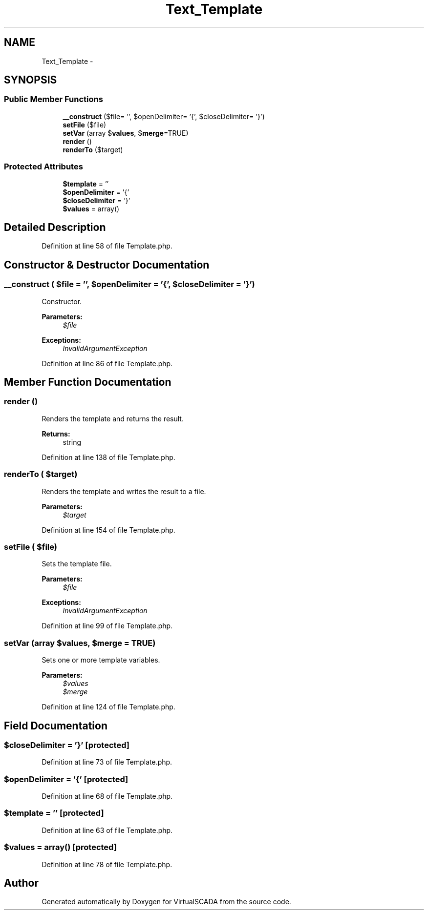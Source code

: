 .TH "Text_Template" 3 "Tue Apr 14 2015" "Version 1.0" "VirtualSCADA" \" -*- nroff -*-
.ad l
.nh
.SH NAME
Text_Template \- 
.SH SYNOPSIS
.br
.PP
.SS "Public Member Functions"

.in +1c
.ti -1c
.RI "\fB__construct\fP ($file= '', $openDelimiter= '{', $closeDelimiter= '}')"
.br
.ti -1c
.RI "\fBsetFile\fP ($file)"
.br
.ti -1c
.RI "\fBsetVar\fP (array $\fBvalues\fP, $\fBmerge\fP=TRUE)"
.br
.ti -1c
.RI "\fBrender\fP ()"
.br
.ti -1c
.RI "\fBrenderTo\fP ($target)"
.br
.in -1c
.SS "Protected Attributes"

.in +1c
.ti -1c
.RI "\fB$template\fP = ''"
.br
.ti -1c
.RI "\fB$openDelimiter\fP = '{'"
.br
.ti -1c
.RI "\fB$closeDelimiter\fP = '}'"
.br
.ti -1c
.RI "\fB$values\fP = array()"
.br
.in -1c
.SH "Detailed Description"
.PP 
Definition at line 58 of file Template\&.php\&.
.SH "Constructor & Destructor Documentation"
.PP 
.SS "__construct ( $file = \fC''\fP,  $openDelimiter = \fC'{'\fP,  $closeDelimiter = \fC'}'\fP)"
Constructor\&.
.PP
\fBParameters:\fP
.RS 4
\fI$file\fP 
.RE
.PP
\fBExceptions:\fP
.RS 4
\fIInvalidArgumentException\fP 
.RE
.PP

.PP
Definition at line 86 of file Template\&.php\&.
.SH "Member Function Documentation"
.PP 
.SS "render ()"
Renders the template and returns the result\&.
.PP
\fBReturns:\fP
.RS 4
string 
.RE
.PP

.PP
Definition at line 138 of file Template\&.php\&.
.SS "renderTo ( $target)"
Renders the template and writes the result to a file\&.
.PP
\fBParameters:\fP
.RS 4
\fI$target\fP 
.RE
.PP

.PP
Definition at line 154 of file Template\&.php\&.
.SS "setFile ( $file)"
Sets the template file\&.
.PP
\fBParameters:\fP
.RS 4
\fI$file\fP 
.RE
.PP
\fBExceptions:\fP
.RS 4
\fIInvalidArgumentException\fP 
.RE
.PP

.PP
Definition at line 99 of file Template\&.php\&.
.SS "setVar (array $values,  $merge = \fCTRUE\fP)"
Sets one or more template variables\&.
.PP
\fBParameters:\fP
.RS 4
\fI$values\fP 
.br
\fI$merge\fP 
.RE
.PP

.PP
Definition at line 124 of file Template\&.php\&.
.SH "Field Documentation"
.PP 
.SS "$closeDelimiter = '}'\fC [protected]\fP"

.PP
Definition at line 73 of file Template\&.php\&.
.SS "$openDelimiter = '{'\fC [protected]\fP"

.PP
Definition at line 68 of file Template\&.php\&.
.SS "$template = ''\fC [protected]\fP"

.PP
Definition at line 63 of file Template\&.php\&.
.SS "$\fBvalues\fP = array()\fC [protected]\fP"

.PP
Definition at line 78 of file Template\&.php\&.

.SH "Author"
.PP 
Generated automatically by Doxygen for VirtualSCADA from the source code\&.
